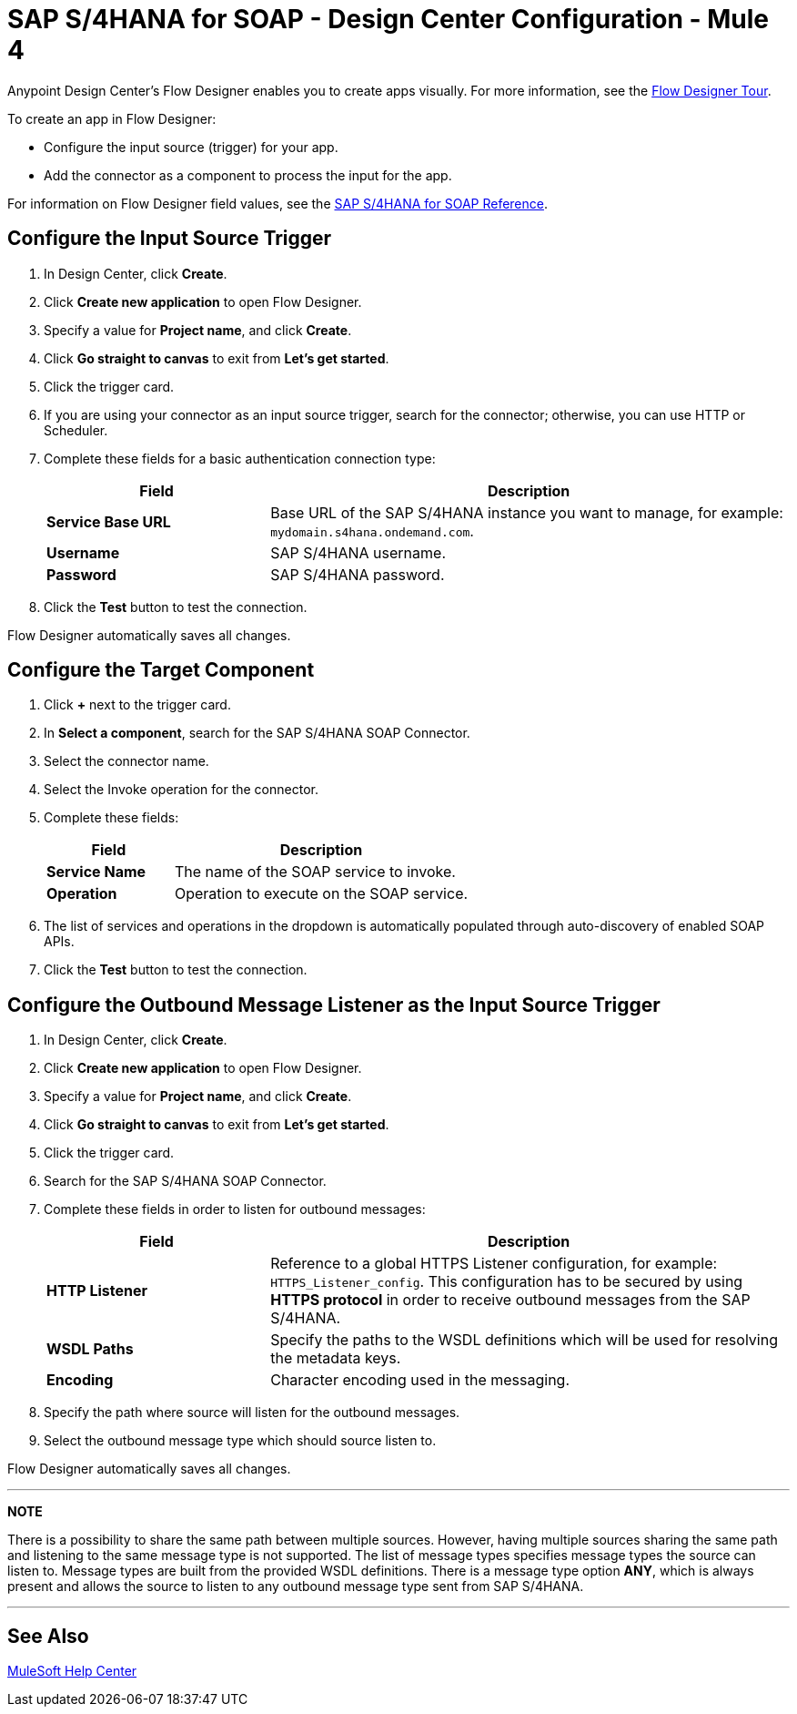 = SAP S/4HANA for SOAP - Design Center Configuration - Mule 4
:page-aliases: connectors::sap/sap-s4hana-soap-connector-design-center.adoc

Anypoint Design Center's Flow Designer enables you to create apps
visually. For more information, see the xref:design-center::fd-tour.adoc[Flow Designer Tour].

To create an app in Flow Designer:

* Configure the input source (trigger) for your app.
* Add the connector as a component to process the input for the app.

For information on Flow Designer field values, see
the xref:sap-s4hana-soap-connector-reference.adoc[SAP S/4HANA for SOAP Reference].


== Configure the Input Source Trigger

. In Design Center, click *Create*.
. Click *Create new application* to open Flow Designer.
. Specify a value for *Project name*, and click *Create*.
. Click *Go straight to canvas* to exit from *Let's get started*.
. Click the trigger card.
. If you are using your connector as an input source trigger, search for the connector;
otherwise, you can use HTTP or Scheduler.
. Complete these fields for a basic authentication connection type:
+
[%header,cols="30s,70a"]
|===
|Field |Description
|*Service Base URL*| Base URL of the SAP S/4HANA instance you want to manage, for example: `mydomain.s4hana.ondemand.com`.
|*Username*| SAP S/4HANA username.
|*Password*| SAP S/4HANA password.
|===
+
. Click the *Test* button to test the connection.

Flow Designer automatically saves all changes.

== Configure the Target Component

. Click *+* next to the trigger card.
. In *Select a component*, search for the SAP S/4HANA SOAP Connector.
. Select the connector name.
. Select the Invoke operation for the connector.
. Complete these fields:
+
[%header,cols="30s,70a"]
|===
|Field |Description
|*Service Name*| The name of the SOAP service to invoke.
|*Operation*| Operation to execute on the SOAP service.
|===
+
. The list of services and operations in the dropdown is automatically populated through auto-discovery of enabled SOAP APIs.
. Click the *Test* button to test the connection.

== Configure the Outbound Message Listener as the Input Source Trigger

. In Design Center, click *Create*.
. Click *Create new application* to open Flow Designer.
. Specify a value for *Project name*, and click *Create*.
. Click *Go straight to canvas* to exit from *Let's get started*.
. Click the trigger card.
. Search for the SAP S/4HANA SOAP Connector.
. Complete these fields in order to listen for outbound messages:
+
[%header,cols="30s,70a"]
|===
|Field |Description
|*HTTP Listener*| Reference to a global HTTPS Listener configuration, for example: `HTTPS_Listener_config`. 
 This configuration has to be secured by using **HTTPS protocol** in order to receive outbound messages from the SAP S/4HANA.
|*WSDL Paths*| Specify the paths to the WSDL definitions which will be used for resolving the metadata keys.
|*Encoding*| Character encoding used in the messaging.
|===
+
. Specify the path where source will listen for the outbound messages.
. Select the outbound message type which should source listen to.

Flow Designer automatically saves all changes.

---
**NOTE**

There is a possibility to share the same path between multiple sources. However, having multiple sources sharing the same path and listening to the same message type is not supported. The list of message types specifies message types the source can listen to. Message types are built from the provided WSDL definitions. There is a message type option **ANY**, which is always present and allows the source to listen to any outbound message type sent from SAP S/4HANA.

---

== See Also

https://help.mulesoft.com[MuleSoft Help Center]
